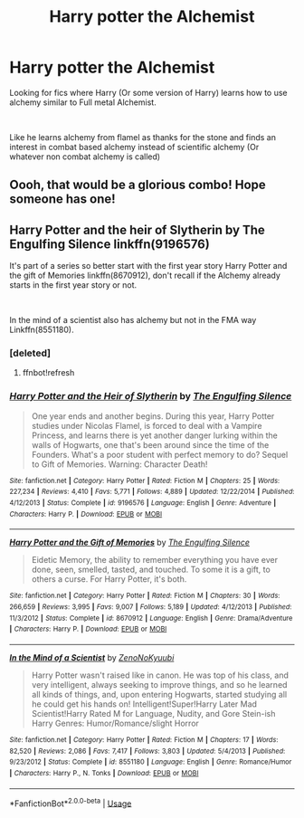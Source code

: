 #+TITLE: Harry potter the Alchemist

* Harry potter the Alchemist
:PROPERTIES:
:Author: Shadow_3324
:Score: 7
:DateUnix: 1558578024.0
:DateShort: 2019-May-23
:FlairText: Request
:END:
Looking for fics where Harry (Or some version of Harry) learns how to use alchemy similar to Full metal Alchemist.

​

Like he learns alchemy from flamel as thanks for the stone and finds an interest in combat based alchemy instead of scientific alchemy (Or whatever non combat alchemy is called)


** Oooh, that would be a glorious combo! Hope someone has one!
:PROPERTIES:
:Author: jade_eyed_angel
:Score: 3
:DateUnix: 1558581780.0
:DateShort: 2019-May-23
:END:


** Harry Potter and the heir of Slytherin by The Engulfing Silence linkffn(9196576)

It's part of a series so better start with the first year story Harry Potter and the gift of Memories linkffn(8670912), don't recall if the Alchemy already starts in the first year story or not.

​

In the mind of a scientist also has alchemy but not in the FMA way Linkffn(8551180).
:PROPERTIES:
:Author: PraecepsWoW
:Score: 2
:DateUnix: 1558601412.0
:DateShort: 2019-May-23
:END:

*** [deleted]
:PROPERTIES:
:Score: 1
:DateUnix: 1558601430.0
:DateShort: 2019-May-23
:END:

**** ffnbot!refresh
:PROPERTIES:
:Author: PraecepsWoW
:Score: 1
:DateUnix: 1558602485.0
:DateShort: 2019-May-23
:END:


*** [[https://www.fanfiction.net/s/9196576/1/][*/Harry Potter and the Heir of Slytherin/*]] by [[https://www.fanfiction.net/u/1794030/The-Engulfing-Silence][/The Engulfing Silence/]]

#+begin_quote
  One year ends and another begins. During this year, Harry Potter studies under Nicolas Flamel, is forced to deal with a Vampire Princess, and learns there is yet another danger lurking within the walls of Hogwarts, one that's been around since the time of the Founders. What's a poor student with perfect memory to do? Sequel to Gift of Memories. Warning: Character Death!
#+end_quote

^{/Site/:} ^{fanfiction.net} ^{*|*} ^{/Category/:} ^{Harry} ^{Potter} ^{*|*} ^{/Rated/:} ^{Fiction} ^{M} ^{*|*} ^{/Chapters/:} ^{25} ^{*|*} ^{/Words/:} ^{227,234} ^{*|*} ^{/Reviews/:} ^{4,410} ^{*|*} ^{/Favs/:} ^{5,771} ^{*|*} ^{/Follows/:} ^{4,889} ^{*|*} ^{/Updated/:} ^{12/22/2014} ^{*|*} ^{/Published/:} ^{4/12/2013} ^{*|*} ^{/Status/:} ^{Complete} ^{*|*} ^{/id/:} ^{9196576} ^{*|*} ^{/Language/:} ^{English} ^{*|*} ^{/Genre/:} ^{Adventure} ^{*|*} ^{/Characters/:} ^{Harry} ^{P.} ^{*|*} ^{/Download/:} ^{[[http://www.ff2ebook.com/old/ffn-bot/index.php?id=9196576&source=ff&filetype=epub][EPUB]]} ^{or} ^{[[http://www.ff2ebook.com/old/ffn-bot/index.php?id=9196576&source=ff&filetype=mobi][MOBI]]}

--------------

[[https://www.fanfiction.net/s/8670912/1/][*/Harry Potter and the Gift of Memories/*]] by [[https://www.fanfiction.net/u/1794030/The-Engulfing-Silence][/The Engulfing Silence/]]

#+begin_quote
  Eidetic Memory, the ability to remember everything you have ever done, seen, smelled, tasted, and touched. To some it is a gift, to others a curse. For Harry Potter, it's both.
#+end_quote

^{/Site/:} ^{fanfiction.net} ^{*|*} ^{/Category/:} ^{Harry} ^{Potter} ^{*|*} ^{/Rated/:} ^{Fiction} ^{M} ^{*|*} ^{/Chapters/:} ^{30} ^{*|*} ^{/Words/:} ^{266,659} ^{*|*} ^{/Reviews/:} ^{3,995} ^{*|*} ^{/Favs/:} ^{9,007} ^{*|*} ^{/Follows/:} ^{5,189} ^{*|*} ^{/Updated/:} ^{4/12/2013} ^{*|*} ^{/Published/:} ^{11/3/2012} ^{*|*} ^{/Status/:} ^{Complete} ^{*|*} ^{/id/:} ^{8670912} ^{*|*} ^{/Language/:} ^{English} ^{*|*} ^{/Genre/:} ^{Drama/Adventure} ^{*|*} ^{/Characters/:} ^{Harry} ^{P.} ^{*|*} ^{/Download/:} ^{[[http://www.ff2ebook.com/old/ffn-bot/index.php?id=8670912&source=ff&filetype=epub][EPUB]]} ^{or} ^{[[http://www.ff2ebook.com/old/ffn-bot/index.php?id=8670912&source=ff&filetype=mobi][MOBI]]}

--------------

[[https://www.fanfiction.net/s/8551180/1/][*/In the Mind of a Scientist/*]] by [[https://www.fanfiction.net/u/1345000/ZenoNoKyuubi][/ZenoNoKyuubi/]]

#+begin_quote
  Harry Potter wasn't raised like in canon. He was top of his class, and very intelligent, always seeking to improve things, and so he learned all kinds of things, and, upon entering Hogwarts, started studying all he could get his hands on! Intelligent!Super!Harry Later Mad Scientist!Harry Rated M for Language, Nudity, and Gore Stein-ish Harry Genres: Humor/Romance/slight Horror
#+end_quote

^{/Site/:} ^{fanfiction.net} ^{*|*} ^{/Category/:} ^{Harry} ^{Potter} ^{*|*} ^{/Rated/:} ^{Fiction} ^{M} ^{*|*} ^{/Chapters/:} ^{17} ^{*|*} ^{/Words/:} ^{82,520} ^{*|*} ^{/Reviews/:} ^{2,086} ^{*|*} ^{/Favs/:} ^{7,417} ^{*|*} ^{/Follows/:} ^{3,803} ^{*|*} ^{/Updated/:} ^{5/4/2013} ^{*|*} ^{/Published/:} ^{9/23/2012} ^{*|*} ^{/Status/:} ^{Complete} ^{*|*} ^{/id/:} ^{8551180} ^{*|*} ^{/Language/:} ^{English} ^{*|*} ^{/Genre/:} ^{Romance/Humor} ^{*|*} ^{/Characters/:} ^{Harry} ^{P.,} ^{N.} ^{Tonks} ^{*|*} ^{/Download/:} ^{[[http://www.ff2ebook.com/old/ffn-bot/index.php?id=8551180&source=ff&filetype=epub][EPUB]]} ^{or} ^{[[http://www.ff2ebook.com/old/ffn-bot/index.php?id=8551180&source=ff&filetype=mobi][MOBI]]}

--------------

*FanfictionBot*^{2.0.0-beta} | [[https://github.com/tusing/reddit-ffn-bot/wiki/Usage][Usage]]
:PROPERTIES:
:Author: FanfictionBot
:Score: 1
:DateUnix: 1558602529.0
:DateShort: 2019-May-23
:END:
